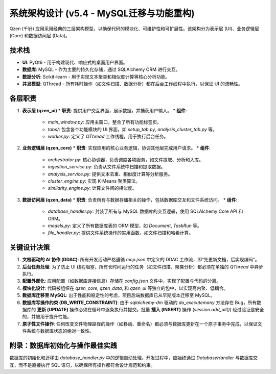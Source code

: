 .. _architecture:

##########################
系统架构设计 (v5.4 - MySQL迁移与功能重构)
##########################

Qzen (千针) 应用采用经典的三层架构模型，以确保代码的模块化、可维护性和可扩展性。该架构分为表示层 (UI)、业务逻辑层 (Core) 和数据访问层 (Data)。

.. image:: /images/architecture_diagram.png
   :alt: Qzen 三层架构图
   :align: center
   :width: 600px

   *图 1: Qzen 应用三层架构*

技术栈
================

*   **UI**: PyQt6 - 用于构建现代、响应式的桌面用户界面。
*   **数据库**: MySQL - 作为主要的持久化存储，通过 SQLAlchemy ORM 进行交互。
*   **数据分析**: Scikit-learn - 用于实现文本聚类和相似度计算等核心分析功能。
*   **并发模型**: QThread - 所有耗时操作（如文件扫描、数据分析）都在后台工作线程中执行，以保证 UI 的流畅性。

各层职责
================

1.  **表示层 (qzen_ui)**
    *   **职责**: 提供用户交互界面，展示数据，并捕获用户输入。
    *   **组件**:
        *   `main_window.py`: 应用主窗口，整合了所有功能标签页。
        *   `tabs/`: 包含各个功能模块的 UI 界面，如 `setup_tab.py`, `analysis_cluster_tab.py` 等。
        *   `worker.py`: 定义了 `QThread` 工作线程，用于执行后台任务。

2.  **业务逻辑层 (qzen_core)**
    *   **职责**: 实现应用的核心业务逻辑，协调其他层完成用户请求。
    *   **组件**:
        *   `orchestrator.py`: 核心协调器，负责调度各项服务，如文件提取、分析和入库。
        *   `ingestion_service.py`: 负责从文件系统中扫描和提取数据。
        *   `analysis_service.py`: 提供文本去重、相似度计算等分析服务。
        *   `cluster_engine.py`: 实现 K-Means 聚类算法。
        *   `similarity_engine.py`: 计算文件间的相似度。

3.  **数据访问层 (qzen_data)**
    *   **职责**: 负责所有与数据存储相关的操作，包括数据库交互和文件系统访问。
    *   **组件**:
        *   `database_handler.py`: 封装了所有与 MySQL 数据库的交互逻辑，使用 SQLAlchemy Core API 和 ORM。
        *   `models.py`: 定义了所有数据库表的 ORM 模型，如 `Document`, `TaskRun` 等。
        *   `file_handler.py`: 提供文件系统操作的实用函数，如文件扫描和哈希计算。

关键设计决策
====================

1.  **文档驱动的 AI 协作 (DDAC)**: 所有开发活动严格遵循 `mcp.json` 中定义的 DDAC 工作流，即“先更新文档，后实现编码”。
2.  **后台任务处理**: 为了防止 UI 线程阻塞，所有长时间运行的任务（如文件扫描、聚类分析）都必须在单独的 `QThread` 中异步执行。
3.  **配置外部化**: 应用配置（如数据库连接信息）存储在 `config.json` 文件中，实现了配置与代码的分离。
4.  **模块化设计**: 代码被组织在 `qzen_core`, `qzen_data`, 和 `qzen_ui` 等独立的包中，以实现高内聚、低耦合。
5.  **数据库迁移至 MySQL**: 出于性能和稳定性的考虑，项目后端数据库已从早期版本迁移至 MySQL。
6.  **数据库写操作约束 (DB_WRITE_CONSTRAINT)**: 由于 `sqlalchemy-dm` 驱动的 `do_executemany` 方法存在 Bug，所有数据库的 **更新 (UPDATE)** 操作必须在循环中逐条执行并提交。批量 **插入 (INSERT)** 操作 (`session.add_all()`) 经过验证是安全的，并被用于提升性能。
7.  **原子性文件操作**: 任何改变文件物理路径的操作（如移动、重命名）都必须与数据库更新在一个原子事务中完成，以保证文件系统与数据库状态的绝对一致性。

附录：数据库初始化与操作最佳实践
==================================================

数据库的初始化和迁移由 `database_handler.py` 中的逻辑自动处理。开发过程中，应始终通过 `DatabaseHandler` 与数据库交互，而不是直接执行 SQL 语句，以确保所有操作都符合设计规范和约束。
